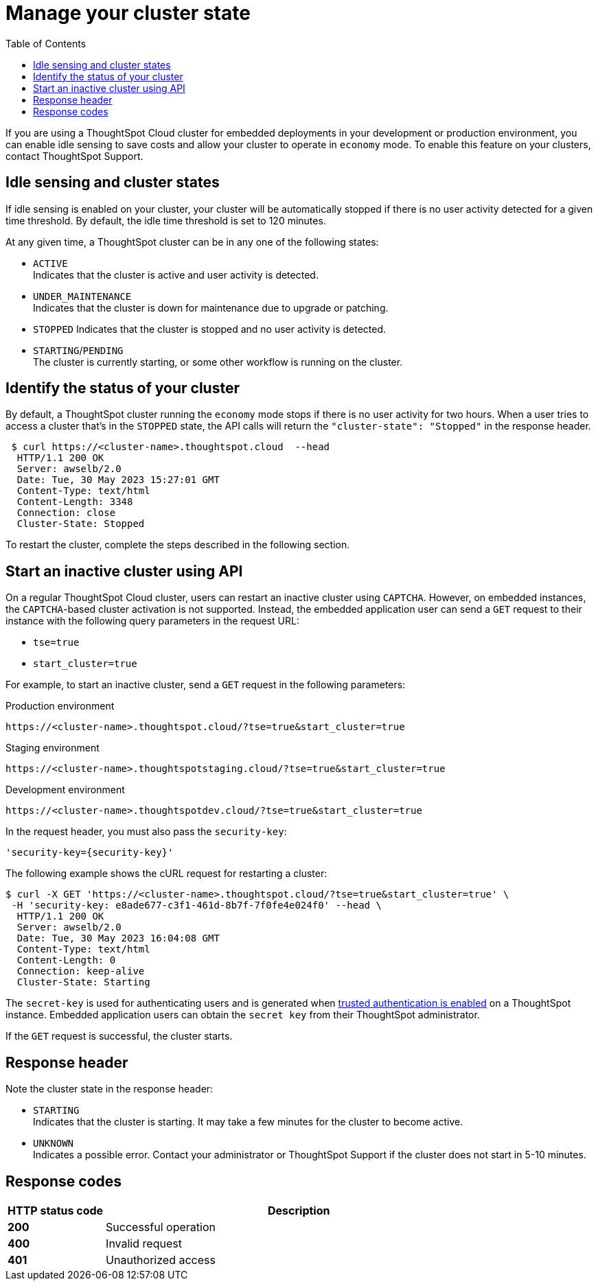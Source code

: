 = Manage your cluster state
:toc: true
:toclevels: 1

:page-title: Update cluster state
:page-pageid: tse-dynamic-sense-cluster
:page-description:  If you are using a ThoughtSpot Cloud cluster in the economy mode in your embedded deployments, use the APIs to restart an inactive cluster.

If you are using a ThoughtSpot Cloud cluster for embedded deployments in your development or production environment, you can enable idle sensing to save costs and allow your cluster to operate in `economy` mode. To enable this feature on your clusters, contact ThoughtSpot Support.

== Idle sensing and cluster states
If idle sensing is enabled on your cluster, your cluster will be automatically stopped if there is no user activity detected for a given time threshold. By default, the idle time threshold is set to 120 minutes.

At any given time, a ThoughtSpot cluster can be in any one of the following states:

* `ACTIVE` +
Indicates that the cluster is active and user activity is detected.
* `UNDER_MAINTENANCE` +
Indicates that the cluster is down for maintenance due to upgrade or patching.
* `STOPPED`
Indicates that the cluster is stopped and no user activity is detected.
* `STARTING`/`PENDING` +
The cluster is currently starting, or some other workflow is running on the cluster.

== Identify the status of your cluster
By default, a ThoughtSpot cluster running the `economy` mode stops if there is no user activity for two hours. When a user tries to access a cluster that's in the `STOPPED` state, the API calls will return the `"cluster-state": "Stopped"` in the response header.

[source,cURL]
----
 $ curl https://<cluster-name>.thoughtspot.cloud  --head
  HTTP/1.1 200 OK
  Server: awselb/2.0
  Date: Tue, 30 May 2023 15:27:01 GMT
  Content-Type: text/html
  Content-Length: 3348
  Connection: close
  Cluster-State: Stopped
----

To restart the cluster, complete the steps described in the following section.

== Start an inactive cluster using API
On a regular ThoughtSpot Cloud cluster, users can restart an inactive cluster using `CAPTCHA`. However, on embedded instances, the `CAPTCHA`-based cluster activation is not supported. Instead, the embedded  application user can send a `GET` request to their instance with the following query parameters in the request URL:

* `tse=true`
* `start_cluster=true`

For example, to start an inactive cluster, send a `GET` request in the following parameters:

.Production environment
[source,http]
----
https://<cluster-name>.thoughtspot.cloud/?tse=true&start_cluster=true
----

.Staging environment

[source,http]
----
https://<cluster-name>.thoughtspotstaging.cloud/?tse=true&start_cluster=true
----

.Development environment

[source,http]
----
https://<cluster-name>.thoughtspotdev.cloud/?tse=true&start_cluster=true
----

In the request header, you must also pass the `security-key`:

----
'security-key={security-key}'
----

The following example shows the cURL request for restarting a cluster:

[source, cURL]
----
$ curl -X GET 'https://<cluster-name>.thoughtspot.cloud/?tse=true&start_cluster=true' \
 -H 'security-key: e8ade677-c3f1-461d-8b7f-7f0fe4e024f0' --head \
  HTTP/1.1 200 OK
  Server: awselb/2.0
  Date: Tue, 30 May 2023 16:04:08 GMT
  Content-Type: text/html
  Content-Length: 0
  Connection: keep-alive
  Cluster-State: Starting
----

The `secret-key` is used for authenticating users and is generated when xref:trusted-authentication.adoc#_trusted_authentication[trusted authentication is enabled] on a ThoughtSpot instance. Embedded application users can obtain the `secret key` from their ThoughtSpot administrator.

If the `GET` request is successful, the cluster starts.

== Response header
Note the cluster state in the response header:

* `STARTING` +
Indicates that the cluster is starting. It may take a few minutes for the cluster to become active.
* `UNKNOWN` +
Indicates a possible error. Contact your administrator or ThoughtSpot Support if the cluster does not start in 5-10 minutes.

== Response codes
[options="header", cols="1,4"]
|===
|HTTP status code|Description
|**200**|Successful operation
|**400**|Invalid request
|**401**|Unauthorized access
|===
